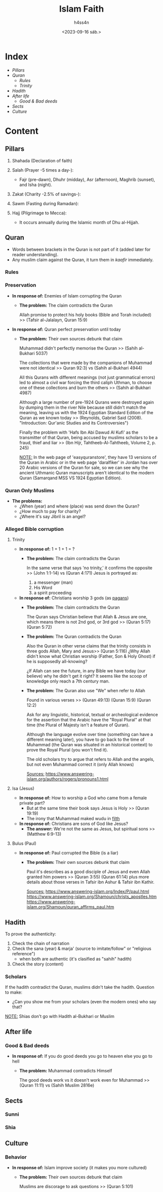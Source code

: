 #+title:    Islam Faith
#+author:   h4ss4n
#+date:     <2023-09-16 sáb.>

* Index
- [[Pillars][Pillars]]
- [[Quran][Quran]]
  + [[Rules][Rules]]
  + [[Trinity][Trinity]]
- [[Hadith][Hadith]]
- [[After life][After life]]
  + [[Good & Bad deeds][Good & Bad deeds]]
- [[Sects][Sects]]
- [[Culture][Culture]]

* Content

** Pillars

1. Shahada (Declaration of faith)

2. Salah (Prayer -5 times a day-):
  - Fajr (pre-dawn), Dhuhr (midday), Asr (afternoon), Maghrib (sunset), and Isha (night).

3. Zakat (Charity -2.5% of savings-):

4. Sawm (Fasting during Ramadan):

5. Hajj (Pilgrimage to Mecca):
  - It occurs annually during the Islamic month of Dhu al-Hijjah.


** Quran

- Words between brackets in the Quran is not part of it (added later for reader understanding).
- Any muslim claim against the Quran, it turn them in /kaafir/ immediately.

*** Rules


*** Preservation

- *In response of:* Enemies of Islam corrupting the Quran
  + *The problem:* The claim contradicts the Quran

    Allah promise to protect his holy books (Bible and Torah included) >> (Tafsir al-Jalalayn, Quran 15:9)


- *In response of:* Quran perfect preservation until today
  + *The problem:* Their own sources debunk that claim

    Muhammad didn't perfectly memorise the Quran >> (Sahih al-Bukhari 5037)

    The collections that were made by the companions of Muhammad were not identical >> Quran 92:3) vs (Sahih al-Bukhari 4944)

    All this Qurans with different meanings (not just grammatical errors) led to almost a civil war forcing the third caliph Uthman, to choose one of these collections and burn the others >> (Sahih al-Bukhari 4987)

    Although a large number of pre-1924 Qurans were destroyed again by dumping them in the river Nile because still didn't match the meaning, leaving us with the 1924 Egyptian Standard Edition of the Quran as we known today >> (Reynolds, Gabriel Said (2008). "Introduction: Qur'anic Studies and its Controversies")

    Finally the problem with 'Hafs Ibn Abi Dawud Al Kufi' as the transmitter of that Quran, being accused by muslims scholars to be a fraud, thief and liar >> (Ibn Hijr, Tahtheeb-Al-Tahtheeb, Volume 2, p. 245)

    _NOTE:_ In the web page of 'easyquranstore', they have 13 versions of the Quran in Arabic or in the web page 'daralfiker' in Jordan has over 20 Arabic versions of the Quran for sale, so we can see why the ancient Uthmanic Quran manuscripts aren't identical to the modern Quran (Samarqand MSS VS 1924 Egyptian Edition).

*** Quran Only Muslims

- *The problems:*
  + ¿When (year) and where (place) was send down the Quran?
  + ¿How much to pay for charity?
  + ¿Where it's say Jibril is an angel?

*** Alleged Bible corruption

**** Trinity

- *In response of:* 1 + 1 + 1 = ?
  + *The problem:* The claim contradicts the Quran

    In the same verse that says 'no trinity,' it confirms the opposite >> (John 1:1-14) vs (Quran 4:171)
    Jesus is portrayed as:
    1. a messenger (man)
    2. His Word
    3. a spirit proceeding


- *In response of:* Christians worship 3 gods (as [[file:~/org/bible/polemics/islam/muhammad/muhammad.org::Polytheism nº1][pagans]])
  + *The problem:* The claim contradicts the Quran

    The Quran says Christian believe that Allah & Jesus are one, which means there is not 2nd god, or 3rd god >> (Quran 5:17) (Quran 5:72)

  + *The problem:* The Quran contradicts the Quran

    Also the Quran in other verse claims that the trinity consists in three gods Allah, Mary and Jesus>> (Quran 5:116)
    ¿Why Allah didn't know what Christian worship (Father, Son & Holy Ghost) if he is supposedly all-knowing?

    ¿If Allah can see the future, in any Bible we have today (our believe) why he didn't get it right?
    It seems like the scoop of knowledge only reach a 7th century man.

  + *The problem:* The Quran also use "We" when refer to Allah

    Found in various verses >> (Quran 49:13) (Quran 15:9) (Quran 12:2)

    Ask for any linguistic, historical, textual or archeological evidence for the assertion that the Arabic have the "Royal Plural" at that time (the Plural of Majesty isn't a feature of Quran).

    Although the language evolve over time (something can have a different meaning later), you have to go back to the time of Muhammad (the Quran was situated in an historical context) to prove the Royal Plural (you won't find it).

    The old scholars try to argue that refers to Allah and the angels, but not even Muhammad correct it (only Allah knows)

    _Sources:_
    https://www.answering-islam.org/authors/rogers/pronouns1.html

**** Isa (Jesus)

- *In response of:* How to worship a God who came from a female private part?
  + But at the same time their book says Jesus is Holy >> (Quran 19:19)
  + The irony that Muhammad maked wudu in [[file:~/org/bible/polemics/islam/muhammad/muhammad.org::Unholiness][filth]]

- *In response of:* Christians are sons of God like Jesus?
  + *The answer:* We're not the same as Jesus, but spiritual sons >> (Matthew 6:9-13)

**** Bulus (Paul)

- *In response of:* Paul corrupted the Bible (is a liar)
  + *The problem:* Their own sources debunk that claim

    Paul it's describes as a good disciple of Jesus and even Allah granted him powers >> (Quran 3:55) (Quran 61:14) plus more details about those verses in Tafsir ibn Ashur & Tafsir ibn Kathir.

    _Sources:_
    https://www.answering-islam.org/Index/P/paul.html
    https://www.answering-islam.org/Shamoun/christs_apostles.htm
    https://www.answering-islam.org/Shamoun/quran_affirms_paul.htm

** Hadith

To prove the authenticity:
1. Check the chain of narration
2. Check the sana (year) & marja' (source to imitate/follow" or "religious reference")
   - when both are authentic (it's clasified as "sahih" hadith)
3. Check the story (content)

*** Scholars

If the hadith contradict the Quran, muslims didn't take the hadith.
Question to make:
- ¿Can you show me from your scholars (even the modern ones) who say that?

_NOTE:_ Shias don't go with Hadith al-Bukhari or Muslim


** After life

*** Good & Bad deeds

- *In response of:* If you do good deeds you go to heaven else you go to hell
  + *The problem:* Muhammad contradicts Himself

    The good deeds work vs it doesn't work even for Muhammad >> (Quran 11:11) vs (Sahih Muslim 2816e)


** Sects

*** Sunni

*** Shia


** Culture

*** Behavior

- *In response of:* Islam improve society (it makes you more cultured)
  + *The problem:* Their own sources debunk that claim

    Muslims are discorage to ask questions >> (Quran 5:101)


- *In response of:* No real Muslim insult prophets
  + *The problem:* Muhammad himseld did it

    Muhammad makes fun of Moses running naked because a stone stole his clothes >> (Sahih al-Bukhari 3404)

    Also prophets were Jews, and Islam literally stole their identities (children of Israel) turn them all in muslims, and disregard their origins and how well Jews are threated by Muslims in their own land?


- *In response of:* Muslims treat non believers with respect
  + *The problem:* Their own sources debunk that claim

    The non believers are the worst of creatures >> (Quran 98:6) (Quran 8:55)

    Jews as 'Descendants of apes and pigs' >> (Quran 5:60) (Quran 2:65) (Quran 7:166)

    Christian & Muslim sinners also 'Transformed into apes and pigs' >> (Tafsir Quran 3:61) (Tafsir Quran 5:112-115)

    Records from public discourse in the Arab and Islamic worlds:
    - In 1998 speech by Hizbullah Secretary-General Hassan Nasrallah on the occasion of the Shi'ite 'Ashoura holiday
    - August 2001 sermon, Sheikh Ibrahim Madhi, Palestinian Authority official and imam of the Sheikh Ijlin mosque, Gaza City's main mosque
    - April 2002 sermon, Al-Azhar Sheikh Muhammad Sayyid Tantawi, a highest-ranking cleric in the Sunni Muslim world
    - Saudi sheikh Abd Al-Rahman Al-Sudayyis, imam and preacher at the Al-Haraam mosque
    - Saudi sheikh Ba'd bin Abdallah Al-Ajameh Al-Ghamidi, Said Al-Jandoul mosque in Al-Taif
    - In May 2002, Iqraa, the Saudi-Egyptian satellite television station
    - In April 2002, a weekly talk show on the Al-Jazeera satellite television station
    - Salim 'Azzouz, columnist for the Al-Ahrar Egyptian opposition daily

    _Sources:_
    https://monasabahbooks.com/2017/08/16/quran-jews-christians-are-apes-pigs/
    https://www.jewishvirtuallibrary.org/muslim-clerics-jews-are-the-descendants-of-apes-pigs-and-other-animals


- *In response of:* Muslims can be friends with non believers
  + *The problem:* Muhammad/Allah command the opposite

    Muslims aren't allowed to take non believers as friends >> (Tafsir Ibn Kathir, Quran 3:28)

    Muslims are command to don't greet non believers and make them walk on the sewer >> (Sahih Muslim 2167a)

    Muslims have to bring non believers with chains on their necks till they embrace Islam >> (Sahih al-Bukhari 4557)


- *In response of:* Islam is a peaceful religion
  + *The problem:* The apostasy law (ex-muslims)

    Muhammad said "whoever changes his religion kill him" >> (Sunan an-Nasa'i 4059)

    The last hour would not come unless Muslims fight and kill Jews >> (Sahih Muslim 2922)
